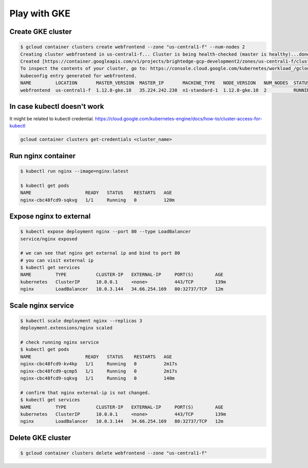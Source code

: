 Play with GKE
=============

Create GKE cluster
------------------

.. code-block:: bash

  $ gcloud container clusters create webfrontend --zone "us-central1-f" --num-nodes 2
  Creating cluster webfrontend in us-central1-f... Cluster is being health-checked (master is healthy)...done.
  Created [https://container.googleapis.com/v1/projects/brightedge-gcp-development2/zones/us-central1-f/clusters/webfrontend].
  To inspect the contents of your cluster, go to: https://console.cloud.google.com/kubernetes/workload_/gcloud/us-central1-f/webfrontend?project=brightedge-gcp-development2
  kubeconfig entry generated for webfrontend.
  NAME         LOCATION       MASTER_VERSION  MASTER_IP       MACHINE_TYPE   NODE_VERSION   NUM_NODES  STATUS
  webfrontend  us-central1-f  1.12.8-gke.10   35.224.242.230  n1-standard-1  1.12.8-gke.10  2          RUNNING


In case kubectl doesn't work
----------------------------

It might be related to kubectl credential. https://cloud.google.com/kubernetes-engine/docs/how-to/cluster-access-for-kubectl

.. code-block:: bash

  gcloud container clusters get-credentials <cluster_name>



Run nginx container
-------------------

.. code-block:: bash

  $ kubectl run nginx --image=nginx:latest

  $ kubectl get pods
  NAME                    READY   STATUS    RESTARTS   AGE
  nginx-cbc48fcd9-sqkvg   1/1     Running   0          120m

Expose nginx to external
------------------------

.. code-block:: bash

  $ kubectl expose deployment nginx --port 80 --type LoadBalancer
  service/nginx exposed

  # we can see that nginx get external ip and bind to port 80
  # you can visit external ip
  $ kubectl get services
  NAME         TYPE           CLUSTER-IP   EXTERNAL-IP     PORT(S)        AGE
  kubernetes   ClusterIP      10.0.0.1     <none>          443/TCP        139m
  nginx        LoadBalancer   10.0.3.144   34.66.254.169   80:32737/TCP   12m


Scale nginx service
-------------------

.. code-block:: bash

  $ kubectl scale deployment nginx --replicas 3
  deployment.extensions/nginx scaled

  # check running nginx service
  $ kubectl get pods
  NAME                    READY   STATUS    RESTARTS   AGE
  nginx-cbc48fcd9-kv4kp   1/1     Running   0          2m17s
  nginx-cbc48fcd9-qcmp5   1/1     Running   0          2m17s
  nginx-cbc48fcd9-sqkvg   1/1     Running   0          140m

  # confirm that nginx external-ip is not changed.
  $ kubectl get services
  NAME         TYPE           CLUSTER-IP   EXTERNAL-IP     PORT(S)        AGE
  kubernetes   ClusterIP      10.0.0.1     <none>          443/TCP        139m
  nginx        LoadBalancer   10.0.3.144   34.66.254.169   80:32737/TCP   12m


Delete GKE cluster
------------------

.. code-block:: bash

  $ gcloud container clusters delete webfrontend --zone "us-central1-f"

